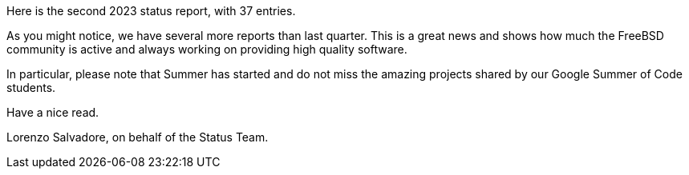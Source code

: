 Here is the second 2023 status report, with 37 entries.

As you might notice, we have several more reports than last quarter.
This is a great news and shows how much the FreeBSD community is active and always working on providing high quality software.

In particular, please note that Summer has started and do not miss the amazing projects shared by our Google Summer of Code students.

Have a nice read.

Lorenzo Salvadore, on behalf of the Status Team.
